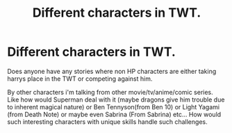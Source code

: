#+TITLE: Different characters in TWT.

* Different characters in TWT.
:PROPERTIES:
:Author: Wassa110
:Score: 0
:DateUnix: 1494006894.0
:DateShort: 2017-May-05
:END:
Does anyone have any stories where non HP characters are either taking harrys place in the TWT or competing against him.

By other characters i'm talking from other movie/tv/anime/comic series. Like how would Superman deal with it (maybe dragons give him trouble due to inherent magical nature) or Ben Tennyson(from Ben 10) or Light Yagami (from Death Note) or maybe even Sabrina (From Sabrina) etc... How would such interesting characters with unique skills handle such challenges.

